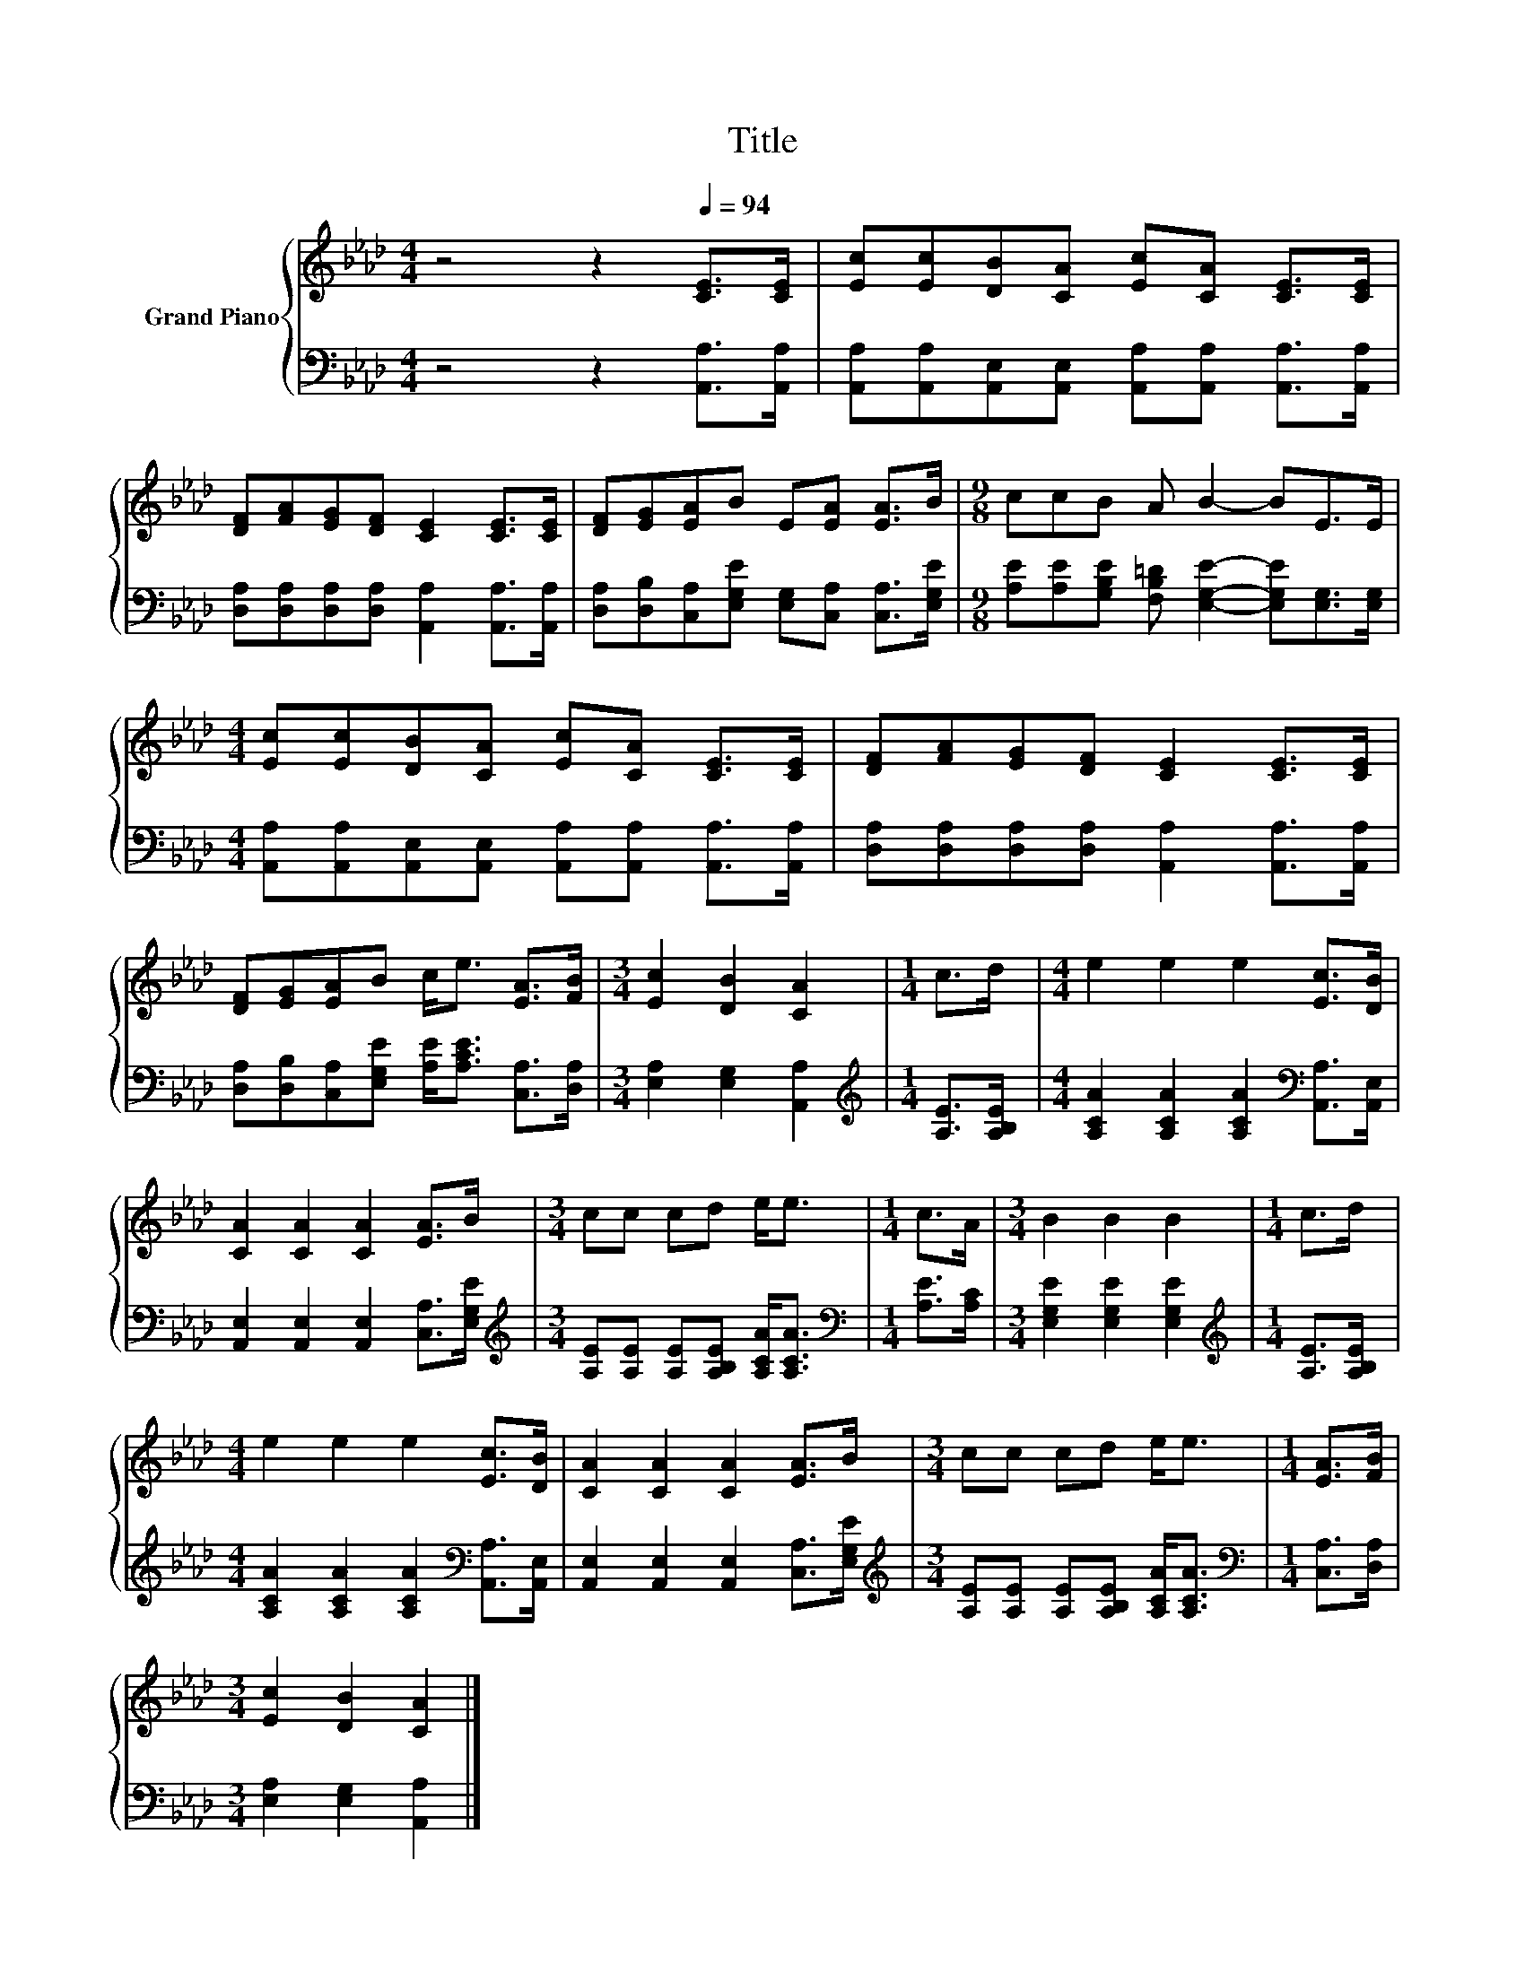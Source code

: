 X:1
T:Title
%%score { 1 | 2 }
L:1/8
M:4/4
K:Ab
V:1 treble nm="Grand Piano"
V:2 bass 
V:1
 z4 z2[Q:1/4=94] [CE]>[CE] | [Ec][Ec][DB][CA] [Ec][CA] [CE]>[CE] | %2
 [DF][FA][EG][DF] [CE]2 [CE]>[CE] | [DF][EG][EA]B E[EA] [EA]>B |[M:9/8] ccB A B2- BE>E | %5
[M:4/4] [Ec][Ec][DB][CA] [Ec][CA] [CE]>[CE] | [DF][FA][EG][DF] [CE]2 [CE]>[CE] | %7
 [DF][EG][EA]B c<e [EA]>[FB] |[M:3/4] [Ec]2 [DB]2 [CA]2 |[M:1/4] c>d |[M:4/4] e2 e2 e2 [Ec]>[DB] | %11
 [CA]2 [CA]2 [CA]2 [EA]>B |[M:3/4] cc cd e<e |[M:1/4] c>A |[M:3/4] B2 B2 B2 |[M:1/4] c>d | %16
[M:4/4] e2 e2 e2 [Ec]>[DB] | [CA]2 [CA]2 [CA]2 [EA]>B |[M:3/4] cc cd e<e |[M:1/4] [EA]>[FB] | %20
[M:3/4] [Ec]2 [DB]2 [CA]2 |] %21
V:2
 z4 z2 [A,,A,]>[A,,A,] | [A,,A,][A,,A,][A,,E,][A,,E,] [A,,A,][A,,A,] [A,,A,]>[A,,A,] | %2
 [D,A,][D,A,][D,A,][D,A,] [A,,A,]2 [A,,A,]>[A,,A,] | %3
 [D,A,][D,B,][C,A,][E,G,E] [E,G,][C,A,] [C,A,]>[E,G,E] | %4
[M:9/8] [A,E][A,E][G,B,E] [F,B,=D] [E,G,E]2- [E,G,E][E,G,]>[E,G,] | %5
[M:4/4] [A,,A,][A,,A,][A,,E,][A,,E,] [A,,A,][A,,A,] [A,,A,]>[A,,A,] | %6
 [D,A,][D,A,][D,A,][D,A,] [A,,A,]2 [A,,A,]>[A,,A,] | %7
 [D,A,][D,B,][C,A,][E,G,E] [A,E]<[A,CE] [C,A,]>[D,A,] |[M:3/4] [E,A,]2 [E,G,]2 [A,,A,]2 | %9
[M:1/4][K:treble] [A,E]>[A,B,E] |[M:4/4] [A,CA]2 [A,CA]2 [A,CA]2[K:bass] [A,,A,]>[A,,E,] | %11
 [A,,E,]2 [A,,E,]2 [A,,E,]2 [C,A,]>[E,G,E] | %12
[M:3/4][K:treble] [A,E][A,E] [A,E][A,B,E] [A,CA]<[A,CA] |[M:1/4][K:bass] [A,E]>[A,C] | %14
[M:3/4] [E,G,E]2 [E,G,E]2 [E,G,E]2 |[M:1/4][K:treble] [A,E]>[A,B,E] | %16
[M:4/4] [A,CA]2 [A,CA]2 [A,CA]2[K:bass] [A,,A,]>[A,,E,] | %17
 [A,,E,]2 [A,,E,]2 [A,,E,]2 [C,A,]>[E,G,E] | %18
[M:3/4][K:treble] [A,E][A,E] [A,E][A,B,E] [A,CA]<[A,CA] |[M:1/4][K:bass] [C,A,]>[D,A,] | %20
[M:3/4] [E,A,]2 [E,G,]2 [A,,A,]2 |] %21

